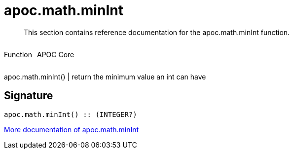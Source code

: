 ////
This file is generated by DocsTest, so don't change it!
////

= apoc.math.minInt
:description: This section contains reference documentation for the apoc.math.minInt function.

[abstract]
--
{description}
--

++++
<div style='display:flex'>
<div class='paragraph type function'><p>Function</p></div>
<div class='paragraph release core' style='margin-left:10px;'><p>APOC Core</p></div>
</div>
++++

apoc.math.minInt() | return the minimum value an int can have

== Signature

[source]
----
apoc.math.minInt() :: (INTEGER?)
----

xref::mathematical/math-functions.adoc[More documentation of apoc.math.minInt,role=more information]

